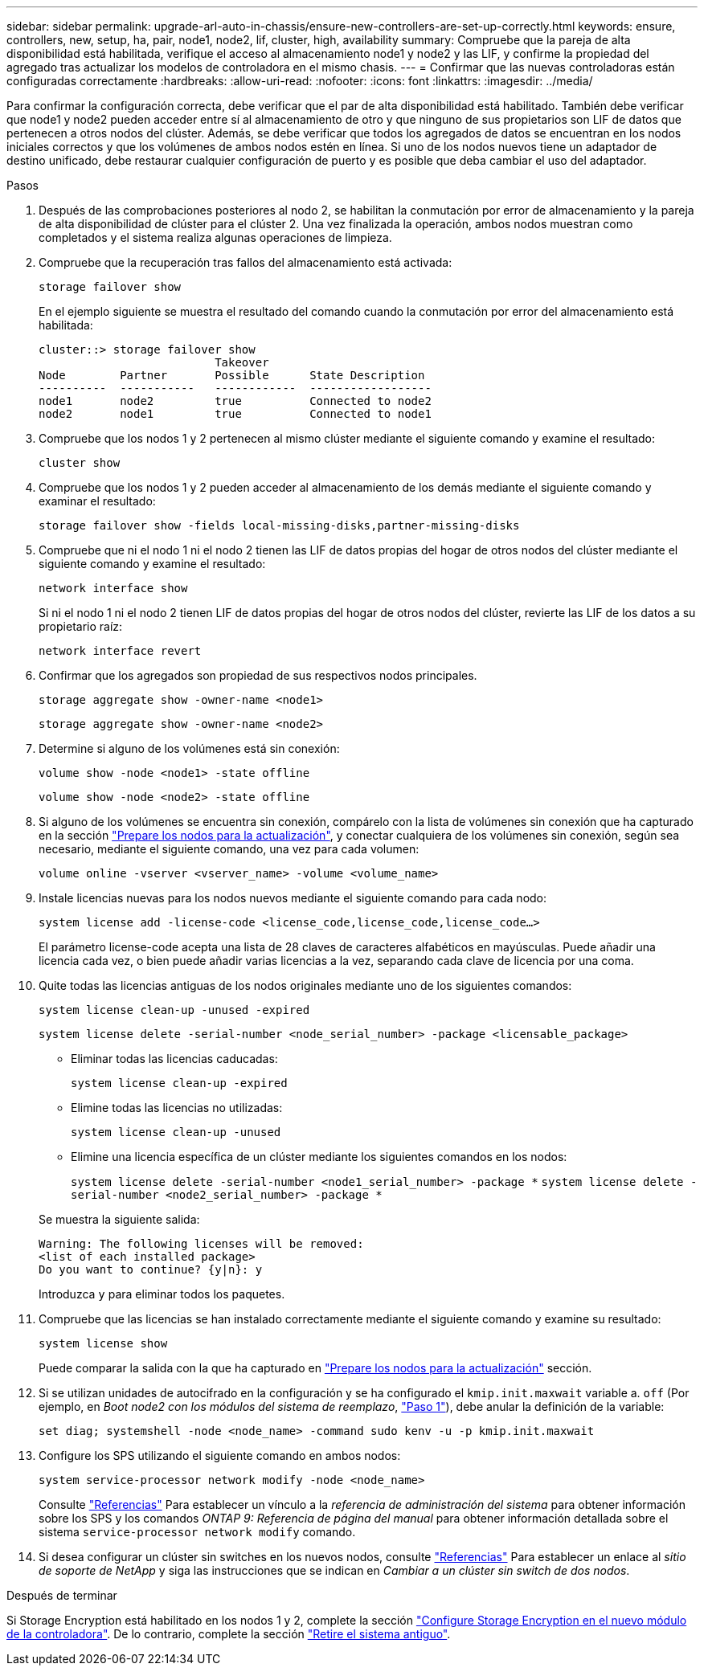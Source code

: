 ---
sidebar: sidebar 
permalink: upgrade-arl-auto-in-chassis/ensure-new-controllers-are-set-up-correctly.html 
keywords: ensure, controllers, new, setup, ha, pair, node1, node2, lif, cluster, high, availability 
summary: Compruebe que la pareja de alta disponibilidad está habilitada, verifique el acceso al almacenamiento node1 y node2 y las LIF, y confirme la propiedad del agregado tras actualizar los modelos de controladora en el mismo chasis. 
---
= Confirmar que las nuevas controladoras están configuradas correctamente
:hardbreaks:
:allow-uri-read: 
:nofooter: 
:icons: font
:linkattrs: 
:imagesdir: ../media/


[role="lead"]
Para confirmar la configuración correcta, debe verificar que el par de alta disponibilidad está habilitado. También debe verificar que node1 y node2 pueden acceder entre sí al almacenamiento de otro y que ninguno de sus propietarios son LIF de datos que pertenecen a otros nodos del clúster. Además, se debe verificar que todos los agregados de datos se encuentran en los nodos iniciales correctos y que los volúmenes de ambos nodos estén en línea. Si uno de los nodos nuevos tiene un adaptador de destino unificado, debe restaurar cualquier configuración de puerto y es posible que deba cambiar el uso del adaptador.

.Pasos
. Después de las comprobaciones posteriores al nodo 2, se habilitan la conmutación por error de almacenamiento y la pareja de alta disponibilidad de clúster para el clúster 2. Una vez finalizada la operación, ambos nodos muestran como completados y el sistema realiza algunas operaciones de limpieza.
. Compruebe que la recuperación tras fallos del almacenamiento está activada:
+
`storage failover show`

+
En el ejemplo siguiente se muestra el resultado del comando cuando la conmutación por error del almacenamiento está habilitada:

+
[listing]
----
cluster::> storage failover show
                          Takeover
Node	    Partner       Possible      State Description
----------  -----------   ------------  ------------------
node1	    node2         true	        Connected to node2
node2	    node1         true	        Connected to node1
----
. Compruebe que los nodos 1 y 2 pertenecen al mismo clúster mediante el siguiente comando y examine el resultado:
+
`cluster show`

. Compruebe que los nodos 1 y 2 pueden acceder al almacenamiento de los demás mediante el siguiente comando y examinar el resultado:
+
`storage failover show -fields local-missing-disks,partner-missing-disks`

. Compruebe que ni el nodo 1 ni el nodo 2 tienen las LIF de datos propias del hogar de otros nodos del clúster mediante el siguiente comando y examine el resultado:
+
`network interface show`

+
Si ni el nodo 1 ni el nodo 2 tienen LIF de datos propias del hogar de otros nodos del clúster, revierte las LIF de los datos a su propietario raíz:

+
`network interface revert`

. Confirmar que los agregados son propiedad de sus respectivos nodos principales.
+
`storage aggregate show -owner-name <node1>`

+
`storage aggregate show -owner-name <node2>`

. Determine si alguno de los volúmenes está sin conexión:
+
`volume show -node <node1> -state offline`

+
`volume show -node <node2> -state offline`

. Si alguno de los volúmenes se encuentra sin conexión, compárelo con la lista de volúmenes sin conexión que ha capturado en la sección link:prepare_nodes_for_upgrade.html["Prepare los nodos para la actualización"], y conectar cualquiera de los volúmenes sin conexión, según sea necesario, mediante el siguiente comando, una vez para cada volumen:
+
`volume online -vserver <vserver_name> -volume <volume_name>`

. Instale licencias nuevas para los nodos nuevos mediante el siguiente comando para cada nodo:
+
`system license add -license-code <license_code,license_code,license_code...>`

+
El parámetro license-code acepta una lista de 28 claves de caracteres alfabéticos en mayúsculas. Puede añadir una licencia cada vez, o bien puede añadir varias licencias a la vez, separando cada clave de licencia por una coma.

. Quite todas las licencias antiguas de los nodos originales mediante uno de los siguientes comandos:
+
`system license clean-up -unused -expired`

+
`system license delete -serial-number <node_serial_number> -package <licensable_package>`

+
--
** Eliminar todas las licencias caducadas:
+
`system license clean-up -expired`

** Elimine todas las licencias no utilizadas:
+
`system license clean-up -unused`

** Elimine una licencia específica de un clúster mediante los siguientes comandos en los nodos:
+
`system license delete -serial-number <node1_serial_number> -package *`
`system license delete -serial-number <node2_serial_number> -package *`



--
+
Se muestra la siguiente salida:

+
[listing]
----
Warning: The following licenses will be removed:
<list of each installed package>
Do you want to continue? {y|n}: y
----
+
Introduzca `y` para eliminar todos los paquetes.

. Compruebe que las licencias se han instalado correctamente mediante el siguiente comando y examine su resultado:
+
`system license show`

+
Puede comparar la salida con la que ha capturado en link:prepare_nodes_for_upgrade.html["Prepare los nodos para la actualización"] sección.

. [[unset_maxwait]] Si se utilizan unidades de autocifrado en la configuración y se ha configurado el `kmip.init.maxwait` variable a. `off` (Por ejemplo, en _Boot node2 con los módulos del sistema de reemplazo_, link:boot_node2_with_a900_controller_and_nvs.html#boot_node2_step1["Paso 1"]), debe anular la definición de la variable:
+
`set diag; systemshell -node <node_name> -command sudo kenv -u -p kmip.init.maxwait`

. Configure los SPS utilizando el siguiente comando en ambos nodos:
+
`system service-processor network modify -node <node_name>`

+
Consulte link:other_references.html["Referencias"] Para establecer un vínculo a la _referencia de administración del sistema_ para obtener información sobre los SPS y los comandos _ONTAP 9: Referencia de página del manual_ para obtener información detallada sobre el sistema `service-processor network modify` comando.

. Si desea configurar un clúster sin switches en los nuevos nodos, consulte link:other_references.html["Referencias"] Para establecer un enlace al _sitio de soporte de NetApp_ y siga las instrucciones que se indican en _Cambiar a un clúster sin switch de dos nodos_.


.Después de terminar
Si Storage Encryption está habilitado en los nodos 1 y 2, complete la sección link:set_up_storage_encryption_new_module.html["Configure Storage Encryption en el nuevo módulo de la controladora"]. De lo contrario, complete la sección link:decommission_old_system.html["Retire el sistema antiguo"].
